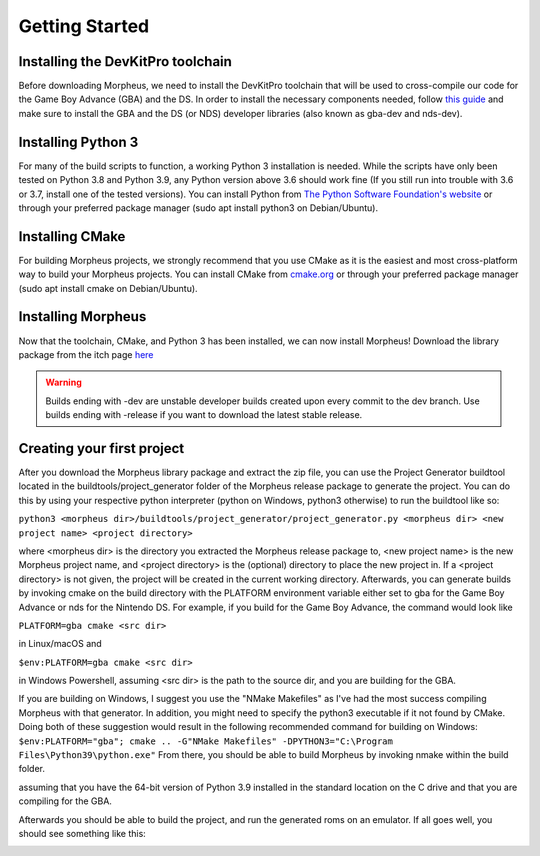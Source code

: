 ===============
Getting Started
===============

----------------------------------
Installing the DevKitPro toolchain
----------------------------------

Before downloading Morpheus, we need to install the
DevKitPro toolchain that will be used to cross-compile our
code for the Game Boy Advance (GBA) and the DS. In order to install
the necessary components needed, follow
`this guide <https://devkitpro.org/wiki/Getting_Started>`_ and make sure
to install the GBA and the DS (or NDS) developer libraries (also known
as gba-dev and nds-dev).

-------------------
Installing Python 3
-------------------

For many of the build scripts to function, a working Python 3 installation
is needed. While the scripts have only been tested on Python 3.8 and Python
3.9, any Python version above 3.6 should work fine (If you still run
into trouble with 3.6 or 3.7, install one of the tested versions).
You can install Python from `The Python Software Foundation's website
<https://www.python.org/downloads/>`_ or through your preferred package
manager (sudo apt install python3 on Debian/Ubuntu).

----------------
Installing CMake
----------------

For building Morpheus projects, we strongly recommend that you use CMake
as it is the easiest and most cross-platform way to build your Morpheus
projects. You can install CMake from
`cmake.org <https://cmake.org/download/>`_ or through your preferred
package manager (sudo apt install cmake on Debian/Ubuntu).

-------------------
Installing Morpheus
-------------------

Now that the toolchain, CMake, and Python 3 has been installed, we can now
install Morpheus! Download the library package from the itch page
`here <https://insighted.itch.io/morpheus>`_

.. warning::
    Builds ending with -dev are unstable developer builds created upon every
    commit to the dev branch. Use builds ending with -release if you want to
    download the latest stable release.

---------------------------
Creating your first project
---------------------------

After you download the Morpheus library package and extract the zip file, you can
use the Project Generator buildtool located in the buildtools/project_generator
folder of the Morpheus release package to generate the project.
You can do this by using your respective python interpreter
(python on Windows, python3 otherwise) to run the buildtool like so:

``python3 <morpheus dir>/buildtools/project_generator/project_generator.py <morpheus dir> <new project name> <project directory>``

where <morpheus dir> is the directory you extracted the Morpheus release package to,
<new project name> is the new Morpheus project name, and <project directory> is the
(optional) directory to place the new project in. If a <project directory> is not given,
the project will be created in the current working directory. Afterwards, you can generate
builds by invoking cmake on the build directory with the PLATFORM environment variable either
set to gba for the Game Boy Advance or nds for the Nintendo DS. For example, if you build
for the Game Boy Advance, the command would look like

``PLATFORM=gba cmake <src dir>``

in Linux/macOS and

``$env:PLATFORM=gba cmake <src dir>``

in Windows Powershell, assuming <src dir> is the path to the source dir, and you are building for the GBA.

If you are building on Windows, I suggest you use the "NMake Makefiles" as I've had the most
success compiling Morpheus with that generator. In addition, you might need to specify the
python3 executable if it not found by CMake. Doing both of these suggestion would result in the
following recommended command for building on Windows:
``$env:PLATFORM="gba"; cmake .. -G"NMake Makefiles" -DPYTHON3="C:\Program Files\Python39\python.exe"``
From there, you should be able to build Morpheus by invoking nmake within the build folder.

assuming that you have the 64-bit version of Python 3.9 installed in the standard location on the C drive
and that you are compiling for the GBA.

Afterwards you should be able to build the project, and run the generated roms
on an emulator. If all goes well, you should see something like this:

.. image:: desired_build.png
